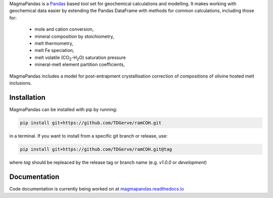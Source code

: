 .. # MagmaPandas

.. Pandas based tool set for geochemical processing and modelling.

.. Includes algorithms for:

.. - post-entrapment crystallisation correction of olivine hosted melt inclusions
.. - calculating melt volatile (H<sub>2</sub>O, CO<sub>2</sub>) saturation pressures according to various solubility models
.. - calculating *f*O2 at given P, T and QFM buffer offset

.. and many more!

MagmaPandas is a `Pandas <https://pandas.pydata.org/>`_ based tool set for geochemical calculations and modelling.
It makes working with geochemical data easier by extending the Pandas DataFrame
with methods for common calculations, including those for:

   * mole and cation conversion,
   * mineral composition by stoichiometry,
   * melt thermometry,
   * melt Fe speciation,
   * melt volatile (CO\ :sub:`2`\-H\ :sub:`2`\O) saturation pressure
   * mineral-melt element partition coefficients,


MagmaPandas includes a model for post-entrapment crystallisation correction of compositions of olivine hosted melt inclusions.

Installation
------------
MagmaPandas can be installed with pip by running:

.. code-block:: bash

    pip install git+https://github.com/TDGerve/ramCOH.git

in a terminal.
If you want to install from a specific git branch or release, use:

.. code-block:: bash

    pip install git+https://github.com/TDGerve/ramCOH.git@tag

where *tag* should be repleaced by the release tag or branch name (e.g. *v1.0.0* or *development*)


Documentation
-------------
Code documentation is currently being worked on at `magmapandas.readthedocs.io <https://magmapandas.readthedocs.io>`_
